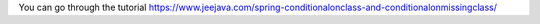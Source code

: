 You can go through the tutorial https://www.jeejava.com/spring-conditionalonclass-and-conditionalonmissingclass/
